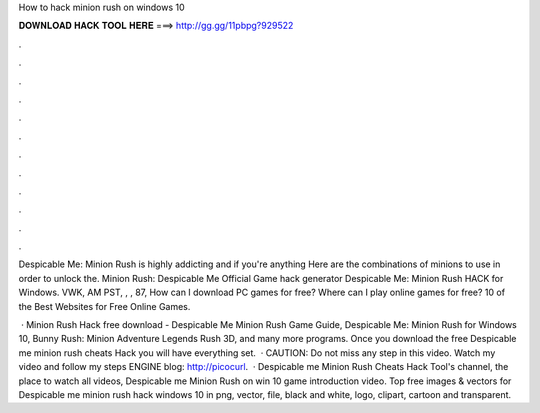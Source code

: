 How to hack minion rush on windows 10



𝐃𝐎𝐖𝐍𝐋𝐎𝐀𝐃 𝐇𝐀𝐂𝐊 𝐓𝐎𝐎𝐋 𝐇𝐄𝐑𝐄 ===> http://gg.gg/11pbpg?929522



.



.



.



.



.



.



.



.



.



.



.



.

Despicable Me: Minion Rush is highly addicting and if you're anything Here are the combinations of minions to use in order to unlock the. Minion Rush: Despicable Me Official Game hack generator Despicable Me: Minion Rush HACK for Windows. VWK, AM PST, , , 87,  How can I download PC games for free? Where can I play online games for free? 10 of the Best Websites for Free Online Games.

 · Minion Rush Hack free download - Despicable Me Minion Rush Game Guide, Despicable Me: Minion Rush for Windows 10, Bunny Rush: Minion Adventure Legends Rush 3D, and many more programs. Once you download the free Despicable me minion rush cheats Hack you will have everything set.  · CAUTION: Do not miss any step in this video. Watch my video and follow my steps  ENGINE  blog: http://picocurl.  · Despicable me Minion Rush Cheats Hack Tool's channel, the place to watch all videos, Despicable me Minion Rush on win 10 game introduction video. Top free images & vectors for Despicable me minion rush hack windows 10 in png, vector, file, black and white, logo, clipart, cartoon and transparent.
